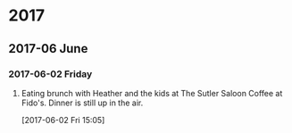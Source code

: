 
* 2017
** 2017-06 June
*** 2017-06-02 Friday
**** Eating brunch with Heather and the kids at The Sutler Saloon Coffee at Fido's. Dinner is still up in the air.
     :LOGBOOK:
     CLOCK: [2017-06-02 Fri 15:05]--[2017-06-02 Fri 15:08] =>  0:03
     :END:
   [2017-06-02 Fri 15:05]
